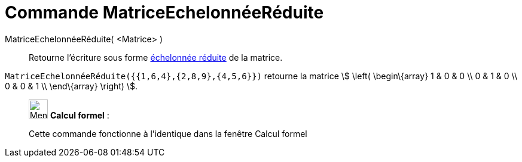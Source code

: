 = Commande MatriceEchelonnéeRéduite
:page-en: commands/ReducedRowEchelonForm
ifdef::env-github[:imagesdir: /fr/modules/ROOT/assets/images]

MatriceEchelonnéeRéduite( <Matrice> )::
  Retourne l'écriture sous forme https://fr.wikipedia.org/wiki/Matrice_%C3%A9chelonn%C3%A9ee[échelonnée réduite] de la
  matrice.

[EXAMPLE]
====

`++MatriceEchelonnéeRéduite({{1,6,4},{2,8,9},{4,5,6}})++` retourne la matrice stem:[ \left(
\begin\{array} 1 & 0 & 0 \\ 0 & 1 & 0 \\ 0 & 0 & 1 \\ \end\{array} \right) ].

====

____________________________________________________________

image:32px-Menu_view_cas.svg.png[Menu view cas.svg,width=32,height=32] *Calcul formel* :

Cette commande fonctionne à l'identique dans la fenêtre Calcul formel
